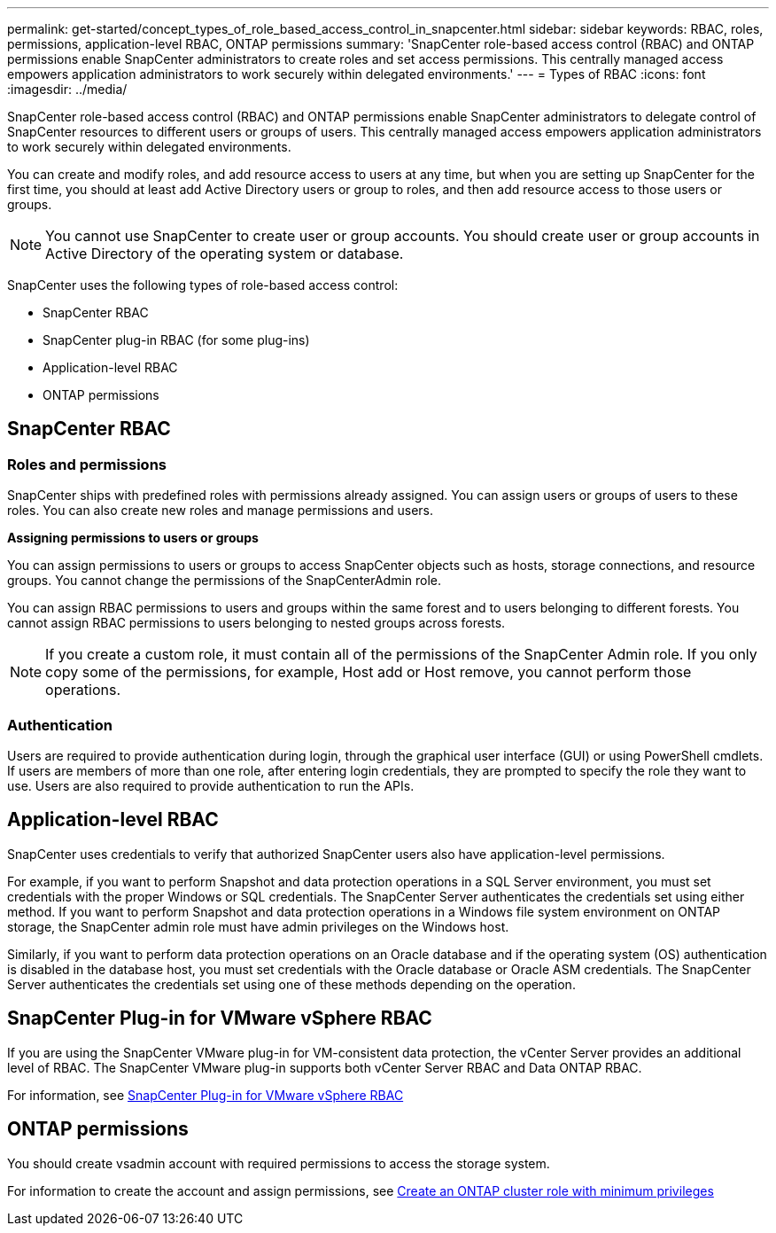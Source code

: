 ---
permalink: get-started/concept_types_of_role_based_access_control_in_snapcenter.html
sidebar: sidebar
keywords: RBAC, roles, permissions, application-level RBAC, ONTAP permissions
summary: 'SnapCenter role-based access control (RBAC) and ONTAP permissions enable SnapCenter administrators to create roles and set access permissions. This centrally managed access empowers application administrators to work securely within delegated environments.'
---
= Types of RBAC
:icons: font
:imagesdir: ../media/

[.lead]

SnapCenter role-based access control (RBAC) and ONTAP permissions enable SnapCenter administrators to delegate control of SnapCenter resources to different users or groups of users. This centrally managed access empowers application administrators to work securely within delegated environments.

You can create and modify roles, and add resource access to users at any time, but when you are setting up SnapCenter for the first time, you should at least add Active Directory users or group to roles, and then add resource access to those users or groups.

NOTE: You cannot use SnapCenter to create user or group accounts. You should create user or group accounts in Active Directory of the operating system or database.

SnapCenter uses the following types of role-based access control:

* SnapCenter RBAC
* SnapCenter plug-in RBAC (for some plug-ins)
* Application-level RBAC
* ONTAP permissions

== SnapCenter RBAC

=== Roles and permissions

SnapCenter ships with predefined roles with permissions already assigned. You can assign users or groups of users to these roles. You can also create new roles and manage permissions and users.

*Assigning permissions to users or groups*

You can assign permissions to users or groups to access SnapCenter objects such as hosts, storage connections, and resource groups. You cannot change the permissions of the SnapCenterAdmin role.

You can assign RBAC permissions to users and groups within the same forest and to users belonging to different forests. You cannot assign RBAC permissions to users belonging to nested groups across forests.

NOTE: If you create a custom role, it must contain all of the permissions of the SnapCenter Admin role. If you only copy some of the permissions, for example, Host add or Host remove, you cannot perform those operations.

=== Authentication

Users are required to provide authentication during login, through the graphical user interface (GUI) or using PowerShell cmdlets. If users are members of more than one role, after entering login credentials, they are prompted to specify the role they want to use. Users are also required to provide authentication to run the APIs.

== Application-level RBAC

SnapCenter uses credentials to verify that authorized SnapCenter users also have application-level permissions.

For example, if you want to perform Snapshot and data protection operations in a SQL Server environment, you must set credentials with the proper Windows or SQL credentials. The SnapCenter Server authenticates the credentials set using either method. If you want to perform Snapshot and data protection operations in a Windows file system environment on ONTAP storage, the SnapCenter admin role must have admin privileges on the Windows host.

Similarly, if you want to perform data protection operations on an Oracle database and if the operating system (OS) authentication is disabled in the database host, you must set credentials with the Oracle database or Oracle ASM credentials. The SnapCenter Server authenticates the credentials set using one of these methods depending on the operation.

== SnapCenter Plug-in for VMware vSphere RBAC

If you are using the SnapCenter VMware plug-in for VM-consistent data protection, the vCenter Server provides an additional level of RBAC. The SnapCenter VMware plug-in supports both vCenter Server RBAC and Data ONTAP RBAC.

For information, see https://docs.netapp.com/us-en/sc-plugin-vmware-vsphere/scpivs44_role_based_access_control.html[SnapCenter Plug-in for VMware vSphere RBAC^]

== ONTAP permissions

You should create vsadmin account with required permissions to access the storage system.

For information to create the account and assign permissions, see link:../install/task_create_an_ontap_cluster_role_with_minimum_privileges.html[Create an ONTAP cluster role with minimum privileges^]
